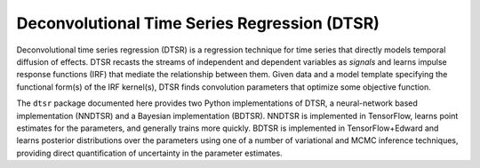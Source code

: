 Deconvolutional Time Series Regression (DTSR)
=============================================

Deconvolutional time series regression (DTSR) is a regression technique for time series that directly models temporal diffusion of effects.
DTSR recasts the streams of independent and dependent variables as `signals` and learns impulse response functions (IRF) that mediate the relationship between them.
Given data and a model template specifying the functional form(s) of the IRF kernel(s), DTSR finds convolution parameters that optimize some objective function.

The ``dtsr`` package documented here provides two Python implementations of DTSR, a neural-network based implementation (NNDTSR) and a Bayesian implementation (BDTSR).
NNDTSR is implemented in TensorFlow, learns point estimates for the parameters, and generally trains more quickly.
BDTSR is implemented in TensorFlow+Edward and learns posterior distributions over the parameters using one of a number of variational and MCMC inference techniques, providing direct quantification of uncertainty in the parameter estimates.
